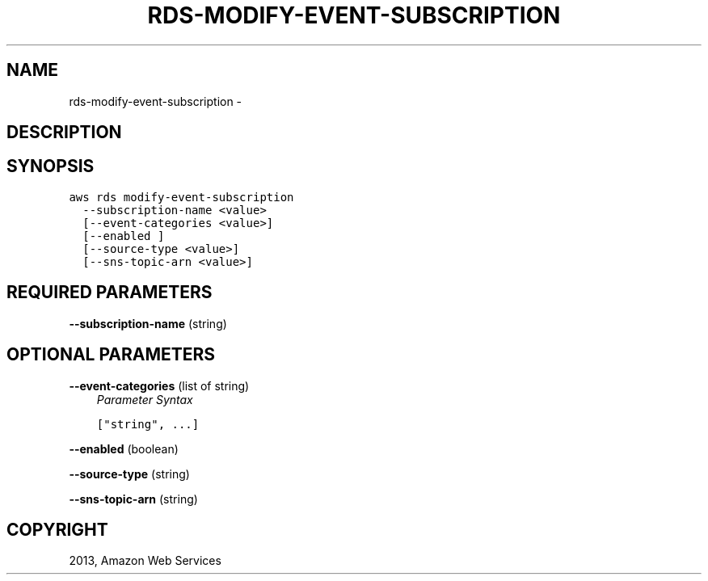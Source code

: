 .TH "RDS-MODIFY-EVENT-SUBSCRIPTION" "1" "March 11, 2013" "0.8" "aws-cli"
.SH NAME
rds-modify-event-subscription \- 
.
.nr rst2man-indent-level 0
.
.de1 rstReportMargin
\\$1 \\n[an-margin]
level \\n[rst2man-indent-level]
level margin: \\n[rst2man-indent\\n[rst2man-indent-level]]
-
\\n[rst2man-indent0]
\\n[rst2man-indent1]
\\n[rst2man-indent2]
..
.de1 INDENT
.\" .rstReportMargin pre:
. RS \\$1
. nr rst2man-indent\\n[rst2man-indent-level] \\n[an-margin]
. nr rst2man-indent-level +1
.\" .rstReportMargin post:
..
.de UNINDENT
. RE
.\" indent \\n[an-margin]
.\" old: \\n[rst2man-indent\\n[rst2man-indent-level]]
.nr rst2man-indent-level -1
.\" new: \\n[rst2man-indent\\n[rst2man-indent-level]]
.in \\n[rst2man-indent\\n[rst2man-indent-level]]u
..
.\" Man page generated from reStructuredText.
.
.SH DESCRIPTION
.SH SYNOPSIS
.sp
.nf
.ft C
aws rds modify\-event\-subscription
  \-\-subscription\-name <value>
  [\-\-event\-categories <value>]
  [\-\-enabled ]
  [\-\-source\-type <value>]
  [\-\-sns\-topic\-arn <value>]
.ft P
.fi
.SH REQUIRED PARAMETERS
.sp
\fB\-\-subscription\-name\fP  (string)
.SH OPTIONAL PARAMETERS
.sp
\fB\-\-event\-categories\fP  (list of string)
.INDENT 0.0
.INDENT 3.5
\fIParameter Syntax\fP
.sp
.nf
.ft C
["string", ...]
.ft P
.fi
.UNINDENT
.UNINDENT
.sp
\fB\-\-enabled\fP  (boolean)
.sp
\fB\-\-source\-type\fP  (string)
.sp
\fB\-\-sns\-topic\-arn\fP  (string)
.SH COPYRIGHT
2013, Amazon Web Services
.\" Generated by docutils manpage writer.
.
